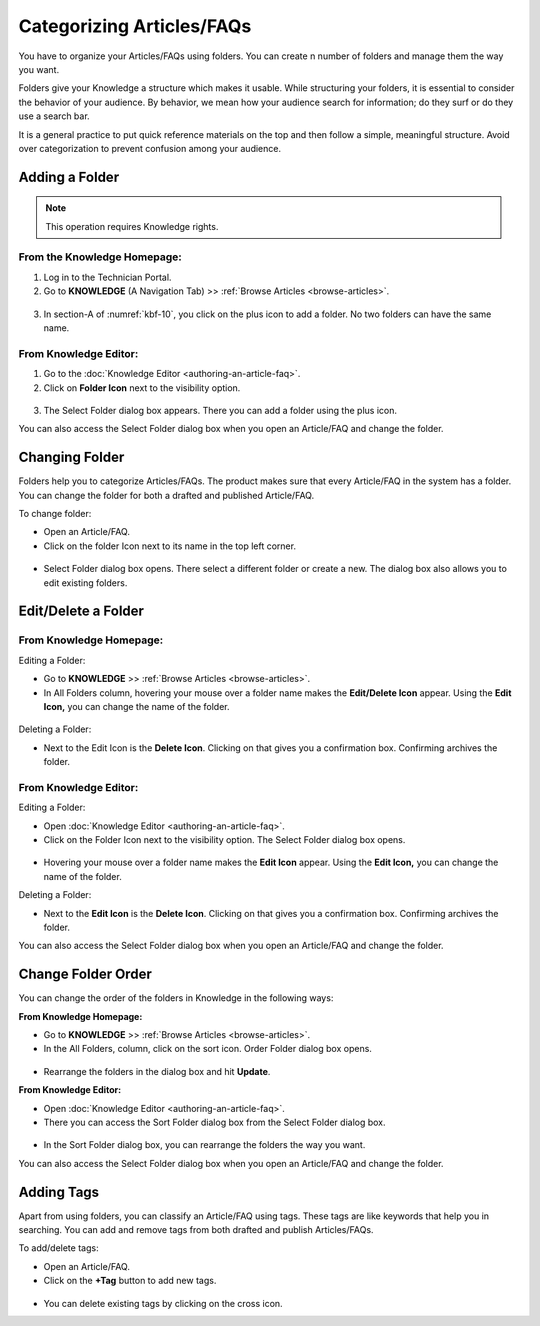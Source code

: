**************************
Categorizing Articles/FAQs
**************************

You have to organize your Articles/FAQs using folders. You can create n
number of folders and manage them the way you want.

Folders give your Knowledge a structure which makes it usable. While
structuring your folders, it is essential to consider the behavior of
your audience. By behavior, we mean how your audience search for
information; do they surf or do they use a search bar.

It is a general practice to put quick reference materials on the top and
then follow a simple, meaningful structure. Avoid over categorization to
prevent confusion among your audience.

Adding a Folder
===============

.. note:: This operation requires Knowledge rights.

From the Knowledge Homepage:
----------------------------

1. Log in to the Technician Portal.

2. Go to **KNOWLEDGE** (A Navigation Tab) >> :ref:`Browse
   Articles <browse-articles>`.

.. _kbf-10:
.. figure:: https://s3-ap-southeast-1.amazonaws.com/flotomate-resources/knowledge-management/KB-10.png
    :align: center
    :alt: figure 10


3. In section-A of :numref:`kbf-10`, you click on the plus icon to add a
   folder. No two folders can have the same name.

From Knowledge Editor:
----------------------

1. Go to the :doc:`Knowledge Editor <authoring-an-article-faq>`.

2. Click on **Folder Icon** next to the visibility option.

.. _kbf-11:
.. figure:: https://s3-ap-southeast-1.amazonaws.com/flotomate-resources/knowledge-management/KB-11.png
    :align: center
    :alt: figure 11

3. The Select Folder dialog box appears. There you can add a folder
   using the plus icon.

You can also access the Select Folder dialog box when you open an
Article/FAQ and change the folder.

.. _kb-changing-folder:
Changing Folder
===============

Folders help you to categorize Articles/FAQs. The product makes sure
that every Article/FAQ in the system has a folder. You can change the
folder for both a drafted and published Article/FAQ.

To change folder:

-  Open an Article/FAQ.

-  Click on the folder Icon next to its name in the top left corner.

.. _kbf-12:
.. figure:: https://s3-ap-southeast-1.amazonaws.com/flotomate-resources/knowledge-management/KB-12.png
    :align: center
    :alt: figure 12


-  Select Folder dialog box opens. There select a different folder or
   create a new. The dialog box also allows you to edit existing
   folders.

Edit/Delete a Folder
====================

From Knowledge Homepage:
------------------------

Editing a Folder:

-  Go to **KNOWLEDGE** >> :ref:`Browse Articles <browse-articles>`.

-  In All Folders column, hovering your mouse over a folder name makes
   the **Edit/Delete Icon** appear. Using the **Edit Icon,** you can
   change the name of the folder.

.. _kbf-13:
.. figure:: https://s3-ap-southeast-1.amazonaws.com/flotomate-resources/knowledge-management/KB-13.png
    :align: center
    :alt: figure 13


Deleting a Folder:

-  Next to the Edit Icon is the **Delete Icon**. Clicking on that gives
   you a confirmation box. Confirming archives the folder.

.. _from-knowledge-editor-1:

From Knowledge Editor:
----------------------

Editing a Folder:

-  Open :doc:`Knowledge Editor <authoring-an-article-faq>`.

-  Click on the Folder Icon next to the visibility option. The Select
   Folder dialog box opens.

.. _kbf-14:
.. figure:: https://s3-ap-southeast-1.amazonaws.com/flotomate-resources/knowledge-management/KB-14.png
    :align: center
    :alt: figure 14


-  Hovering your mouse over a folder name makes the **Edit Icon**
   appear. Using the **Edit Icon,** you can change the name of the
   folder.

Deleting a Folder:

-  Next to the **Edit Icon** is the **Delete Icon**. Clicking on that
   gives you a confirmation box. Confirming archives the folder.

You can also access the Select Folder dialog box when you open an
Article/FAQ and change the folder.

Change Folder Order
===================

You can change the order of the folders in Knowledge in the following
ways:

**From Knowledge Homepage:**

-  Go to **KNOWLEDGE** >> :ref:`Browse Articles <browse-articles>`.

-  In the All Folders, column, click on the sort icon. Order Folder
   dialog box opens.

.. _kbf-15:
.. figure:: https://s3-ap-southeast-1.amazonaws.com/flotomate-resources/knowledge-management/KB-15.png
    :align: center
    :alt: figure 15

.. _kbf-16:
.. figure:: https://s3-ap-southeast-1.amazonaws.com/flotomate-resources/knowledge-management/KB-16.png
    :align: center
    :alt: figure 16


-  Rearrange the folders in the dialog box and hit **Update**.

**From Knowledge Editor:**

-  Open :doc:`Knowledge Editor <authoring-an-article-faq>`.

-  There you can access the Sort Folder dialog box from the Select
   Folder dialog box.

.. _kbf-17:
.. figure:: https://s3-ap-southeast-1.amazonaws.com/flotomate-resources/knowledge-management/KB-17.png
    :align: center
    :alt: figure 17


-  In the Sort Folder dialog box, you can rearrange the folders the way
   you want.

You can also access the Select Folder dialog box when you open an
Article/FAQ and change the folder.

Adding Tags
===========

Apart from using folders, you can classify an Article/FAQ using tags.
These tags are like keywords that help you in searching. You can add and
remove tags from both drafted and publish Articles/FAQs.

To add/delete tags:

-  Open an Article/FAQ.

-  Click on the **+Tag** button to add new tags.

.. _kbf-18:
.. figure:: https://s3-ap-southeast-1.amazonaws.com/flotomate-resources/knowledge-management/KB-18.png
    :align: center
    :alt: figure 18

-  You can delete existing tags by clicking on the cross icon.